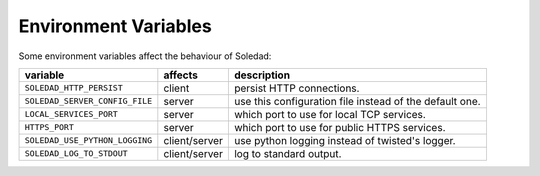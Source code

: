 Environment Variables
=====================

Some environment variables affect the behaviour of Soledad:

============================== ============= =================================
variable                       affects       description
============================== ============= =================================
``SOLEDAD_HTTP_PERSIST``       client        persist HTTP connections.
``SOLEDAD_SERVER_CONFIG_FILE`` server        use this configuration file
                                             instead of the default one.
``LOCAL_SERVICES_PORT``        server        which port to use for local
                                             TCP services.
``HTTPS_PORT``                 server        which port to use for public
                                             HTTPS services.
``SOLEDAD_USE_PYTHON_LOGGING`` client/server use python logging instead of
                                             twisted's logger.
``SOLEDAD_LOG_TO_STDOUT``      client/server log to standard output.
============================== ============= =================================

